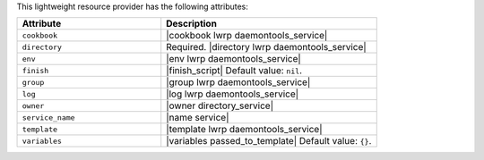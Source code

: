 .. The contents of this file are included in multiple topics.
.. This file should not be changed in a way that hinders its ability to appear in multiple documentation sets.

This lightweight resource provider has the following attributes:

.. list-table::
   :widths: 200 300
   :header-rows: 1

   * - Attribute
     - Description
   * - ``cookbook``
     - |cookbook lwrp daemontools_service|
   * - ``directory``
     - Required. |directory lwrp daemontools_service|
   * - ``env``
     - |env lwrp daemontools_service|
   * - ``finish``
     - |finish_script| Default value: ``nil``.
   * - ``group``
     - |group lwrp daemontools_service|
   * - ``log``
     - |log lwrp daemontools_service|
   * - ``owner``
     - |owner directory_service|
   * - ``service_name``
     - |name service|
   * - ``template``
     - |template lwrp daemontools_service|
   * - ``variables``
     - |variables passed_to_template| Default value: ``{}``.
